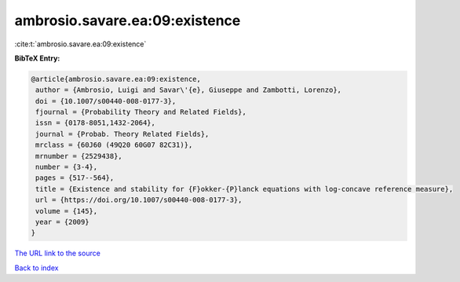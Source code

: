 ambrosio.savare.ea:09:existence
===============================

:cite:t:`ambrosio.savare.ea:09:existence`

**BibTeX Entry:**

.. code-block:: bibtex

   @article{ambrosio.savare.ea:09:existence,
    author = {Ambrosio, Luigi and Savar\'{e}, Giuseppe and Zambotti, Lorenzo},
    doi = {10.1007/s00440-008-0177-3},
    fjournal = {Probability Theory and Related Fields},
    issn = {0178-8051,1432-2064},
    journal = {Probab. Theory Related Fields},
    mrclass = {60J60 (49Q20 60G07 82C31)},
    mrnumber = {2529438},
    number = {3-4},
    pages = {517--564},
    title = {Existence and stability for {F}okker-{P}lanck equations with log-concave reference measure},
    url = {https://doi.org/10.1007/s00440-008-0177-3},
    volume = {145},
    year = {2009}
   }
`The URL link to the source <ttps://doi.org/10.1007/s00440-008-0177-3}>`_


`Back to index <../By-Cite-Keys.html>`_
